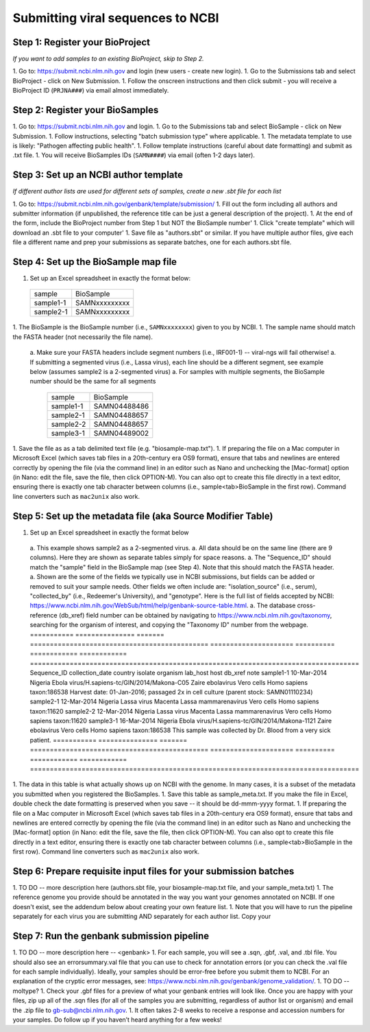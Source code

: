 Submitting viral sequences to NCBI
==================================

Step 1: Register your BioProject
--------------------------------
*If you want to add samples to an existing BioProject, skip to Step 2.*

1. Go to: https://submit.ncbi.nlm.nih.gov and login (new users - create new login).
1. Go to the Submissions tab and select BioProject - click on New Submission.
1. Follow the onscreen instructions and then click submit - you will receive a BioProject ID (``PRJNA###``) via email almost immediately.


Step 2: Register your BioSamples
--------------------------------

1. Go to: https://submit.ncbi.nlm.nih.gov and login.
1. Go to the Submissions tab and select BioSample - click on New Submission.
1. Follow instructions, selecting "batch submission type" where applicable.
1. The metadata template to use is likely: "Pathogen affecting public health".
1. Follow template instructions (careful about date formatting) and submit as .txt file.
1. You will receive BioSamples IDs (``SAMN####``) via email (often 1-2 days later).

Step 3: Set up an NCBI author template
--------------------------------------
*If different author lists are used for different sets of samples, create a new .sbt file for each list*

1. Go to: https://submit.ncbi.nlm.nih.gov/genbank/template/submission/ 
1. Fill out the form including all authors and submitter information (if unpublished, the reference title can be just a general description of the project).
1. At the end of the form, include the BioProject number from Step 1 but NOT the BioSample number'
1. Click "create template" which will download an .sbt file to your computer'
1. Save file as "authors.sbt" or similar. If you have multiple author files, give each file a different name and prep your submissions as separate batches, one for each authors.sbt file.

Step 4: Set up the BioSample map file
-------------------------------------

1. Set up an Excel spreadsheet in exactly the format below:
 =========  =============
 sample     BioSample
 sample1-1  SAMNxxxxxxxxx
 sample2-1  SAMNxxxxxxxxx
 =========  =============
1. The BioSample is the BioSample number (i.e., ``SAMNxxxxxxxx``) given to you by NCBI.
1. The sample name should match the FASTA header (not necessarily the file name).
  a. Make sure your FASTA headers include segment numbers (i.e., IRF001-1) -- viral-ngs will fail otherwise! 
  a. If submitting a segmented virus (i.e., Lassa virus), each line should be a different segment, see example below (assumes sample2 is a 2-segmented virus)
  a. For samples with multiple segments, the BioSample number should be the same for all segments
     =========  =============
     sample     BioSample
     sample1-1  SAMN04488486
     sample2-1  SAMN04488657
     sample2-2  SAMN04488657
     sample3-1  SAMN04489002
     =========  =============
1. Save the file as as a tab delimited text file (e.g. "biosample-map.txt").
1. If preparing the file on a Mac computer in Microsoft Excel (which saves tab files in a 20th-century era OS9 format), ensure that tabs and newlines are entered correctly by opening the file (via the command line) in an editor such as Nano and unchecking the [Mac-format] option (in Nano: edit the file, save the file, then click OPTION-M). You can also opt to create this file directly in a text editor, ensuring there is exactly one tab character between columns (i.e., sample<tab>BioSample in the first row). Command line converters such as ``mac2unix`` also work.

Step 5: Set up the metadata file (aka Source Modifier Table)
------------------------------------------------------------
1. Set up an Excel spreadsheet in exactly the format below
  a. This example shows sample2 as a 2-segmented virus.
  a. All data should be on the same line (there are 9 columns). Here they are shown as separate tables simply for space reasons.
  a. The "Sequence_ID" should match the "sample" field in the BioSample map (see Step 4). Note that this should match the FASTA header.
  a. Shown are the some of the fields we typically use in NCBI submissions, but fields can be added or removed to suit your sample needs. Other fields we often include are: "isolation_source" (i.e., serum), "collected_by" (i.e., Redeemer's University), and "genotype". Here is the full list of fields accepted by NCBI: https://www.ncbi.nlm.nih.gov/WebSub/html/help/genbank-source-table.html.
  a. The database cross-reference (db_xref) field number can be obtained by navigating to https://www.ncbi.nlm.nih.gov/taxonomy, searching for the organism of interest, and copying the "Taxonomy ID" number from the webpage.
  =========== =============== ======= ============================================= ===================== ========== ============ ============ ===================================================================================
  Sequence_ID collection_date country isolate                                       organism              lab_host   host         db_xref      note
  sample1-1   10-Mar-2014     Nigeria Ebola virus/H.sapiens-tc/GIN/2014/Makona-C05  Zaire ebolavirus      Vero cells Homo sapiens taxon:186538 Harvest date: 01-Jan-2016; passaged 2x in cell culture (parent stock: SAMN01110234)
  sample2-1   12-Mar-2014     Nigeria Lassa virus Macenta                           Lassa mammarenavirus  Vero cells Homo sapiens taxon:11620
  sample2-2   12-Mar-2014     Nigeria Lassa virus Macenta                           Lassa mammarenavirus  Vero cells Homo sapiens taxon:11620
  sample3-1   16-Mar-2014     Nigeria Ebola virus/H.sapiens-tc/GIN/2014/Makona-1121 Zaire ebolavirus      Vero cells Homo sapiens taxon:186538 This sample was collected by Dr. Blood from a very sick patient.
  =========== =============== ======= ============================================= ===================== ========== ============ ============ ===================================================================================
1. The data in this table is what actually shows up on NCBI with the genome. In many cases, it is a subset of the metadata you submitted when you registered the BioSamples.
1. Save this table as sample_meta.txt. If you make the file in Excel, double check the date formatting is preserved when you save -- it should be dd-mmm-yyyy format.
1. If preparing the file on a Mac computer in Microsoft Excel (which saves tab files in a 20th-century era OS9 format), ensure that tabs and newlines are entered correctly by opening the file (via the command line) in an editor such as Nano and unchecking the [Mac-format] option (in Nano: edit the file, save the file, then click OPTION-M). You can also opt to create this file directly in a text editor, ensuring there is exactly one tab character between columns (i.e., sample<tab>BioSample in the first row). Command line converters such as ``mac2unix`` also work.

Step 6: Prepare requisite input files for your submission batches
-----------------------------------------------------------------

1. TO DO -- more description here (authors.sbt file, your biosample-map.txt file, and your sample_meta.txt)
1. The reference genome you provide should be annotated in the way you want your genomes annotated on NCBI. If one doesn't exist, see the addendum below about creating your own feature list.
1. Note that you will have to run the pipeline separately for each virus you are submitting AND separately for each author list.
Copy your 


Step 7: Run the genbank submission pipeline
-------------------------------------------

1. TO DO -- more description here -- <genbank>
1. For each sample, you will see a .sqn, .gbf, .val, and .tbl file. You should also see an errorsummary.val file that you can use to check for annotation errors (or you can check the .val file for each sample individually). Ideally, your samples should be error-free before you submit them to NCBI. For an explanation of the cryptic error messages, see: https://www.ncbi.nlm.nih.gov/genbank/genome_validation/.
1. TO DO -- moltype?
1. Check your .gbf files for a preview of what your genbank entries will look like. Once you are happy with your files, zip up all of the .sqn files (for all of the samples you are submitting, regardless of author list or organism) and email the .zip file to gb-sub@ncbi.nlm.nih.gov.
1. It often takes 2-8 weeks to receive a response and accession numbers for your samples. Do follow up if you haven’t heard anything for a few weeks!

